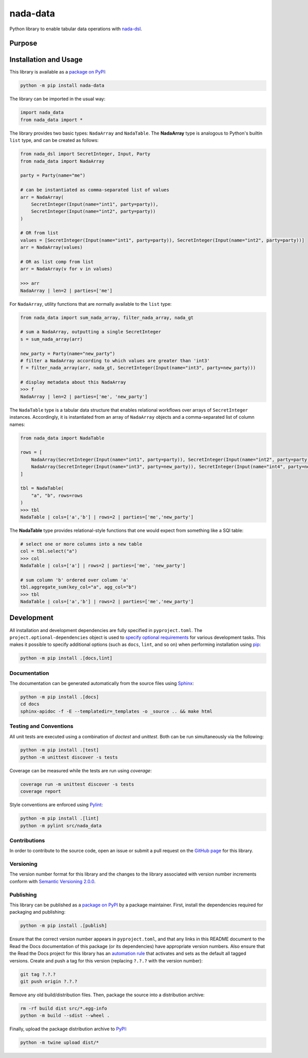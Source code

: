 =========
nada-data
=========

Python library to enable tabular data operations with `nada-dsl <https://pypi.org/project/nada-dsl/>`__.

Purpose
-------


Installation and Usage
----------------------

This library is available as a `package on PyPI <https://pypi.org/project/nada-data>`__:

.. code-block:: bash

    python -m pip install nada-data


The library can be imported in the usual way:

.. code-block:: python

    import nada_data
    from nada_data import *


The library provides two basic types: ``NadaArray`` and ``NadaTable``. The **NadaArray** type is analogous
to Python's builtin ``list`` type, and can be created as follows:

.. code-block:: python

    from nada_dsl import SecretInteger, Input, Party
    from nada_data import NadaArray

    party = Party(name="me")

    # can be instantiated as comma-separated list of values
    arr = NadaArray(
        SecretInteger(Input(name="int1", party=party)),
        SecretInteger(Input(name="int2", party=party))
    )

    # OR from list
    values = [SecretInteger(Input(name="int1", party=party)), SecretInteger(Input(name="int2", party=party))]
    arr = NadaArray(values)

    # OR as list comp from list
    arr = NadaArray(v for v in values)

    >>> arr
    NadaArray | len=2 | parties=['me']


For ``NadaArray``, utility functions that are normally available to the ``list`` type:

.. code-block:: python

    from nada_data import sum_nada_array, filter_nada_array, nada_gt

    # sum a NadaArray, outputting a single SecretInteger
    s = sum_nada_array(arr)

    new_party = Party(name="new_party")
    # filter a NadaArray according to which values are greater than 'int3'
    f = filter_nada_array(arr, nada_gt, SecretInteger(Input(name="int3", party=new_party)))

    # display metadata about this NadaArray
    >>> f
    NadaArray | len=2 | parties=['me', 'new_party']


The ``NadaTable`` type is a tabular data structure that enables relational workflows over arrays of ``SecretInteger``
instances. Accordingly, it is instantiated from an array of ``NadaArray`` objects and a comma-separated list of
column names:


.. code-block:: python

    from nada_data import NadaTable

    rows = [
        NadaArray(SecretInteger(Input(name="int1", party=party)), SecretInteger(Input(name="int2", party=party))),
        NadaArray(SecretInteger(Input(name="int3", party=new_party)), SecretInteger(Input(name="int4", party=new_party)))
    ]

    tbl = NadaTable(
        "a", "b", rows=rows
    )
    >>> tbl
    NadaTable | cols=['a','b'] | rows=2 | parties=['me','new_party']


The **NadaTable** type provides relational-style functions that one would expect from something like a SQl table:

.. code-block:: python

    # select one or more columns into a new table
    col = tbl.select("a")
    >>> col
    NadaTable | cols=['a'] | rows=2 | parties=['me', 'new_party']

    # sum column 'b' ordered over column 'a'
    tbl.aggregate_sum(key_col="a", agg_col="b")
    >>> tbl
    NadaTable | cols=['a','b'] | rows=2 | parties=['me','new_party']


Development
-----------
All installation and development dependencies are fully specified in ``pyproject.toml``. The
``project.optional-dependencies`` object is used to `specify optional requirements <https://peps.python.org/pep-0621>`__
for various development tasks. This makes it possible to specify additional options (such as ``docs``, ``lint``, and
so on) when performing installation using `pip <https://pypi.org/project/pip>`__:

.. code-block:: bash

    python -m pip install .[docs,lint]


Documentation
^^^^^^^^^^^^^
The documentation can be generated automatically from the source files using `Sphinx <https://www.sphinx-doc.org>`__:

.. code-block:: bash

    python -m pip install .[docs]
    cd docs
    sphinx-apidoc -f -E --templatedir=_templates -o _source .. && make html


Testing and Conventions
^^^^^^^^^^^^^^^^^^^^^^^

All unit tests are executed using a combination of `doctest` and `unittest`. Both can be run simultaneously via
the following:

.. code-block:: bash

    python -m pip install .[test]
    python -m unittest discover -s tests


Coverage can be measured while the tests are run using `coverage`:

.. code-block:: bash

    coverage run -m unittest discover -s tests
    coverage report


Style conventions are enforced using `Pylint <https://pylint.readthedocs.io>`__:

.. code-block:: bash

    python -m pip install .[lint]
    python -m pylint src/nada_data


Contributions
^^^^^^^^^^^^^
In order to contribute to the source code, open an issue or submit a pull request on the
`GitHub page <https://github.com/choosek/nada-data>`__ for this library.


Versioning
^^^^^^^^^^
The version number format for this library and the changes to the library associated with version number increments
conform with `Semantic Versioning 2.0.0 <https://semver.org/#semantic-versioning-200>`__.


Publishing
^^^^^^^^^^
This library can be published as a `package on PyPI <https://pypi.org/project/nada-data>`__ by a package maintainer.
First, install the dependencies required for packaging and publishing:

.. code-block:: bash

    python -m pip install .[publish]


Ensure that the correct version number appears in ``pyproject.toml``, and that any links in this README document to
the Read the Docs documentation of this package (or its dependencies) have appropriate version numbers. Also ensure
that the Read the Docs project for this library has an `automation rule <https://docs.readthedocs.io/en/stable/automation-rules.html>`__
that activates and sets as the default all tagged versions. Create and push a tag for this version (replacing
``?.?.?`` with the version number):

.. code-block:: bash

    git tag ?.?.?
    git push origin ?.?.?

Remove any old build/distribution files. Then, package the source into a distribution archive:

.. code-block:: bash

    rm -rf build dist src/*.egg-info
    python -m build --sdist --wheel .

Finally, upload the package distribution archive to `PyPI <https://pypi.org>`__:

.. code-block:: bash

    python -m twine upload dist/*

